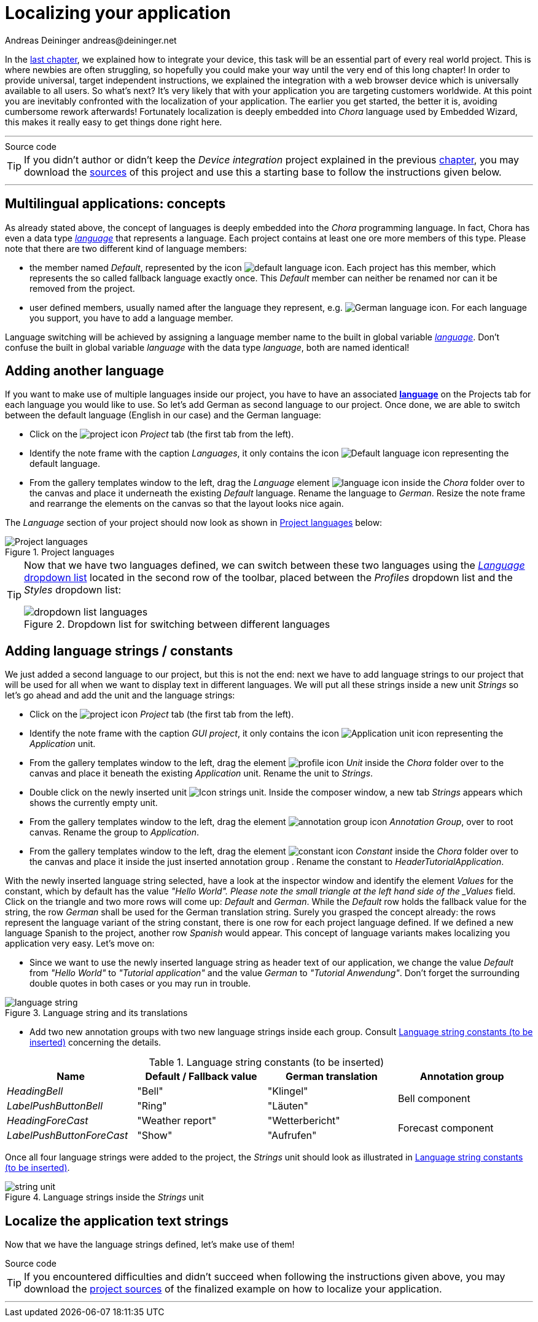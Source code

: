 = Localizing your application
Andreas Deininger andreas@deininger.net

In the xref::DeviceIntegrationBrowser.adoc[last chapter], we explained how to integrate your device, this task will be an essential part of every real world project. This is where newbies are often struggling, so hopefully you could make your way until the very end of this long chapter! In order to provide universal, target independent instructions, we explained the integration with a web browser device which is universally available to all users. So what's next? It's very likely that with your application you are targeting customers worldwide. At this point you are inevitably confronted with the localization of your application. The earlier you get started, the better it is, avoiding cumbersome rework afterwards! Fortunately localization is deeply embedded into _Chora_ language used by Embedded Wizard, this makes it really easy to get things done right here.

'''
.Source code
****
TIP: If you didn't author or didn't keep the _Device integration_ project explained in the previous xref:DeviceIntegrationBrowser.adoc[chapter], you may download the link:{attachmentsdir}/ReusableComponentTutorial.zip[sources] of this project and use this a starting base to follow the instructions given below.
****
'''

== Multilingual applications: concepts

As already stated above, the concept of languages is deeply embedded into the _Chora_ programming language. In fact, Chora has even a data type _https://doc.embedded-wizard.de/language-type[language^]_ that represents a language. Each project contains at least one ore more members of this type. Please note that there are two different kind of language members:

* the member named _Default_, represented by the icon image:icons/DefaultLanguageIcon.png[default language icon]. Each project has this member, which represents the so called fallback language exactly once. This _Default_ member can neither be renamed nor can it be removed from the project.
* user defined members, usually named after the language they represent, e.g. image:icons/GermanLanguageIcon.png[German language icon]. For each language you support, you have to add a language member.

Language switching will be achieved by assigning a language member name to the built in global variable https://doc.embedded-wizard.de/language-variable[_language_^]. Don't confuse the built in global variable _language_ with the data type _language_, both are named identical!

== Adding another language

If you want to make use of multiple languages inside our project, you have to have an associated *https://doc.embedded-wizard.de/language-member[language^]* on the Projects tab for each language you would like to use. So let's add German as second language to our project. Once done, we are able to switch between the default language (English in our case) and the German language: 

* Click on the image:icons/EmbeddedWizardIcon.png[project icon] _Project_ tab (the first tab from the left).
* Identify the note frame with the caption _Languages_, it only contains the icon image:icons/DefaultLanguageIcon.png[Default language icon] representing the default language. 
* From the gallery templates window to the left, drag the _Language_ element image:icons/LanguageIcon.png[language icon] inside the _Chora_ folder over to the canvas and place it underneath the existing _Default_ language. Rename the language to _German_. Resize the note frame and rearrange the elements on the canvas so that the layout looks nice again.

The _Language_ section of your project should now look as shown in <<fig:ProjectLanguages>> below:

[[fig:ProjectLanguages]]
.Project languages
image::localization/ProjectLanguages.png[Project languages]

[TIP]
====
Now that we have two languages defined, we can switch between these two languages using the https://doc.embedded-wizard.de/menu-build#10[_Language_ dropdown list] located in the second row of the toolbar, placed between the _Profiles_ dropdown list and the _Styles_ dropdown list:

[[fig:DropdownList]]
.Dropdown list for switching between different languages
image::localization/DropdownLanguages.png[dropdown list languages] 
====

== Adding language strings / constants

We just added a second language to our project, but this is not the end: next we have to add language strings to our project that will be used for all when we want to display text in different languages. We will put all these strings inside a new unit _Strings_ so let's go ahead and add the unit and the language strings:

* Click on the image:icons/EmbeddedWizardIcon.png[project icon] _Project_ tab (the first tab from the left).
* Identify the note frame with the caption _GUI project_, it only contains the icon image:icons/ApplicationUnitIcon.png[Application unit icon] representing the _Application_ unit. 
* From the gallery templates window to the left, drag the element image:icons/UnitIcon.png[profile icon] _Unit_ inside the _Chora_ folder over to the canvas and place it beneath the existing _Application_ unit. Rename the unit to _Strings_.
* Double click on the newly inserted unit image:icons/StringsUnitIcon.png[Icon strings unit]. Inside the composer window, a new tab _Strings_ appears which shows the currently empty unit.
* From the gallery templates window to the left, drag the element image:icons/AnnotationGroupIcon.png[annotation group icon] _Annotation Group_, over to root canvas. Rename the group to _Application_.
* From the gallery templates window to the left, drag the element image:icons/ConstantIcon.png[constant icon] _Constant_ inside the _Chora_ folder over to the canvas and place it inside the just inserted annotation group . Rename the constant to _HeaderTutorialApplication_.

With the newly inserted language string selected, have a look at the inspector window and identify the element _Values_ for the constant, which by default has the value _"Hello  World". Please note the small triangle at the left hand side of the _Values_ field. Click on the triangle and two more rows will come up: _Default_ and _German_. While the _Default_ row holds the fallback value for the string, the row _German_ shall be used for the German translation string. Surely you grasped the concept already: the rows represent the language variant of the string constant, there is one row for each project language defined. If we defined a new language Spanish to the project, another row _Spanish_ would appear. This concept of language variants makes localizing you application very easy. Let's move on:

* Since we want to use the newly inserted language string as header text of our application, we change the value _Default_ from _"Hello World"_ to _"Tutorial application"_ and the value _German_ to _"Tutorial Anwendung"_. Don't forget the surrounding double quotes in both cases or you may run in trouble. 

[[fig:LanguageString]]
.Language string and its translations
image::localization/LanguageStrings.png[language string] 

* Add two new annotation groups with two new language strings inside each group. Consult <<tab:LanguageStrings>> concerning the details.

.Language string constants (to be inserted)
[[tab:LanguageStrings]]
[width=99%, cols="<,^,^,^", options="header", grid=rows, frame=topbot]
|===
| Name                      | Default / Fallback value | German translation | Annotation group
| _HeadingBell_             | "Bell"                   | "Klingel"       .2+.^| Bell component
| _LabelPushButtonBell_     | "Ring"                   | "Läuten"
| _HeadingForeCast_         | "Weather report"         | "Wetterbericht" .2+.^| Forecast component
| _LabelPushButtonForeCast_ | "Show"                   | "Aufrufen"
|===

Once all four language strings were added to the project, the _Strings_ unit should look as illustrated in <<tab:LanguageStrings>>.

[[fig:StringsUnit]]
.Language strings inside the _Strings_ unit
image::localization/StringsUnit.png[string unit] 

== Localize the application text strings

Now that we have the language strings defined, let's make use of them!

.Source code
****
TIP: If you encountered difficulties and didn't succeed when following the instructions given above, you may download the link:{attachmentsdir}/LocalizationTutorial.zip[project sources] of the finalized example on how to localize your application.
****
'''
